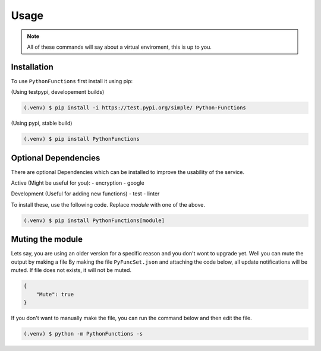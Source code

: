 Usage
=====

.. _installation:

.. note::
    All of these commands will say about a virtual enviroment, this is up to you.

Installation
------------

To use ``PythonFunctions`` first install it using pip:

(Using testpypi, developement builds)

.. code-block:: console

    (.venv) $ pip install -i https://test.pypi.org/simple/ Python-Functions

(Using pypi, stable build)

.. code-block:: console

    (.venv) $ pip install PythonFunctions

Optional Dependencies
---------------------

There are optional Dependencies which can be installed to improve the usability of the service.

Active (Might be useful for you):
- encryption
- google

Development (Useful for adding new functions)
- test
- linter

To install these, use the following code. Replace `module` with one of the above.

.. code-block:: console

    (.venv) $ pip install PythonFunctions[module]

.. _Mutting:

Muting the module
-----------------

Lets say, you are using an older version for a specific reason and you don't wont to upgrade yet. Well you can mute the output by making a file
By making the file ``PyFuncSet.json`` and attaching the code below, all update notifications will be muted. If file does not exists, it will not be muted.

.. code-block:: javascript

    {
        "Mute": true
    }


If you don't want to manually make the file, you can run the command below and then edit the file.

.. code-block:: console

    (.venv) $ python -m PythonFunctions -s